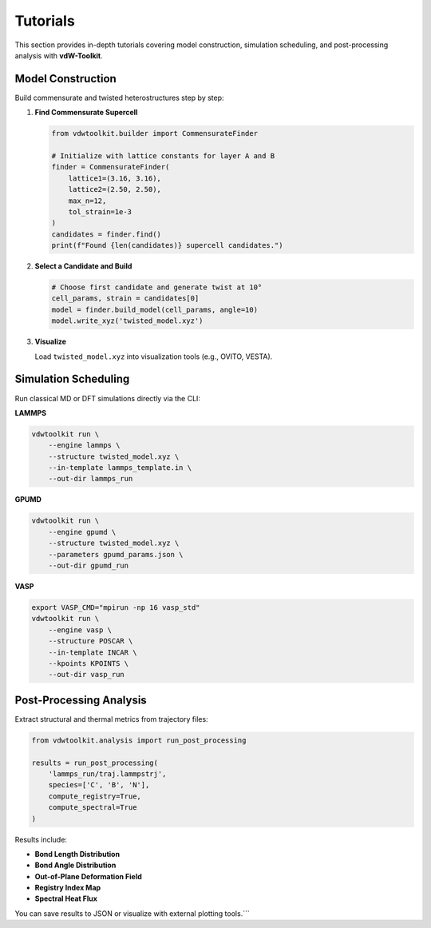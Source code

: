 Tutorials
=========

This section provides in-depth tutorials covering model construction, simulation scheduling, and post-processing analysis with **vdW-Toolkit**.

Model Construction
------------------

Build commensurate and twisted heterostructures step by step:

1. **Find Commensurate Supercell**

   .. code-block:: python

      from vdwtoolkit.builder import CommensurateFinder

      # Initialize with lattice constants for layer A and B
      finder = CommensurateFinder(
          lattice1=(3.16, 3.16),
          lattice2=(2.50, 2.50),
          max_n=12,
          tol_strain=1e-3
      )
      candidates = finder.find()
      print(f"Found {len(candidates)} supercell candidates.")

2. **Select a Candidate and Build**

   .. code-block:: python

      # Choose first candidate and generate twist at 10°
      cell_params, strain = candidates[0]
      model = finder.build_model(cell_params, angle=10)
      model.write_xyz('twisted_model.xyz')

3. **Visualize**

   Load ``twisted_model.xyz`` into visualization tools (e.g., OVITO, VESTA).

Simulation Scheduling
---------------------

Run classical MD or DFT simulations directly via the CLI:

**LAMMPS**

.. code-block:: bash

   vdwtoolkit run \
       --engine lammps \
       --structure twisted_model.xyz \
       --in-template lammps_template.in \
       --out-dir lammps_run

**GPUMD**

.. code-block:: bash

   vdwtoolkit run \
       --engine gpumd \
       --structure twisted_model.xyz \
       --parameters gpumd_params.json \
       --out-dir gpumd_run

**VASP**

.. code-block:: bash

   export VASP_CMD="mpirun -np 16 vasp_std"
   vdwtoolkit run \
       --engine vasp \
       --structure POSCAR \
       --in-template INCAR \
       --kpoints KPOINTS \
       --out-dir vasp_run

Post-Processing Analysis
------------------------

Extract structural and thermal metrics from trajectory files:

.. code-block:: python

   from vdwtoolkit.analysis import run_post_processing

   results = run_post_processing(
       'lammps_run/traj.lammpstrj',
       species=['C', 'B', 'N'],
       compute_registry=True,
       compute_spectral=True
   )

Results include:

- **Bond Length Distribution**  
- **Bond Angle Distribution**  
- **Out-of-Plane Deformation Field**  
- **Registry Index Map**  
- **Spectral Heat Flux**

You can save results to JSON or visualize with external plotting tools.```
